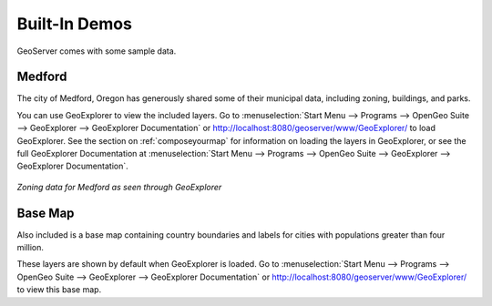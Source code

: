 .. _builtindemos:

Built-In Demos
==============

GeoServer comes with some sample data.

Medford
-------

The city of Medford, Oregon has generously shared some of their municipal data, including zoning, buildings, and parks.

You can use GeoExplorer to view the included layers.  Go to :menuselection:`Start Menu --> Programs --> OpenGeo Suite --> GeoExplorer --> GeoExplorer Documentation` or http://localhost:8080/geoserver/www/GeoExplorer/ to load GeoExplorer.  See the section on :ref:`composeyourmap` for information on loading the layers in GeoExplorer, or see the full GeoExplorer Documentation at :menuselection:`Start Menu --> Programs --> OpenGeo Suite --> GeoExplorer --> GeoExplorer Documentation`.

.. figure:: img/medford.png
   :align: center

   *Zoning data for Medford as seen through GeoExplorer*

Base Map
--------

Also included is a base map containing country boundaries and labels for cities with populations greater than four million.

These layers are shown by default when GeoExplorer is loaded.  Go to :menuselection:`Start Menu --> Programs --> OpenGeo Suite --> GeoExplorer --> GeoExplorer Documentation` or http://localhost:8080/geoserver/www/GeoExplorer/ to view this base map.




